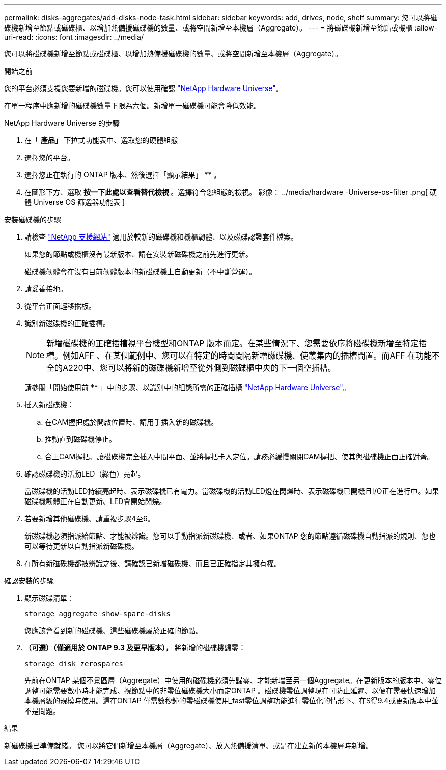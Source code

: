 ---
permalink: disks-aggregates/add-disks-node-task.html 
sidebar: sidebar 
keywords: add, drives, node, shelf 
summary: 您可以將磁碟機新增至節點或磁碟櫃、以增加熱備援磁碟機的數量、或將空間新增至本機層（Aggregate）。 
---
= 將磁碟機新增至節點或機櫃
:allow-uri-read: 
:icons: font
:imagesdir: ../media/


[role="lead"]
您可以將磁碟機新增至節點或磁碟櫃、以增加熱備援磁碟機的數量、或將空間新增至本機層（Aggregate）。

.開始之前
您的平台必須支援您要新增的磁碟機。您可以使用確認 link:https://hwu.netapp.com/["NetApp Hardware Universe"^]。

在單一程序中應新增的磁碟機數量下限為六個。新增單一磁碟機可能會降低效能。

.NetApp Hardware Universe 的步驟
. 在「 ** 產品」 ** 下拉式功能表中、選取您的硬體組態
. 選擇您的平台。
. 選擇您正在執行的 ONTAP 版本、然後選擇「顯示結果」 ** 。
. 在圖形下方、選取 ** 按一下此處以查看替代檢視 ** 。選擇符合您組態的檢視。
影像： ../media/hardware -Universe-os-filter .png[ 硬體 Universe OS 篩選器功能表 ]


.安裝磁碟機的步驟
. 請檢查 link:https://mysupport.netapp.com/site/["NetApp 支援網站"^] 適用於較新的磁碟機和機櫃韌體、以及磁碟認證套件檔案。
+
如果您的節點或機櫃沒有最新版本、請在安裝新磁碟機之前先進行更新。

+
磁碟機韌體會在沒有目前韌體版本的新磁碟機上自動更新（不中斷營運）。

. 請妥善接地。
. 從平台正面輕移擋板。
. 識別新磁碟機的正確插槽。
+

NOTE: 新增磁碟機的正確插槽視平台機型和ONTAP 版本而定。在某些情況下、您需要依序將磁碟機新增至特定插槽。例如AFF 、在某個範例中、您可以在特定的時間間隔新增磁碟機、使叢集內的插槽閒置。而AFF 在功能不全的A220中、您可以將新的磁碟機新增至從外側到磁碟櫃中央的下一個空插槽。

+
請參閱「開始使用前 ** 」中的步驟、以識別中的組態所需的正確插槽 link:https://hwu.netapp.com/["NetApp Hardware Universe"^]。

. 插入新磁碟機：
+
.. 在CAM握把處於開啟位置時、請用手插入新的磁碟機。
.. 推動直到磁碟機停止。
.. 合上CAM握把、讓磁碟機完全插入中間平面、並將握把卡入定位。請務必緩慢關閉CAM握把、使其與磁碟機正面正確對齊。


. 確認磁碟機的活動LED（綠色）亮起。
+
當磁碟機的活動LED持續亮起時、表示磁碟機已有電力。當磁碟機的活動LED燈在閃爍時、表示磁碟機已開機且I/O正在進行中。如果磁碟機韌體正在自動更新、LED會開始閃爍。

. 若要新增其他磁碟機、請重複步驟4至6。
+
新磁碟機必須指派給節點、才能被辨識。您可以手動指派新磁碟機、或者、如果ONTAP 您的節點遵循磁碟機自動指派的規則、您也可以等待更新以自動指派新磁碟機。

. 在所有新磁碟機都被辨識之後、請確認已新增磁碟機、而且已正確指定其擁有權。


.確認安裝的步驟
. 顯示磁碟清單：
+
`storage aggregate show-spare-disks`

+
您應該會看到新的磁碟機、這些磁碟機屬於正確的節點。

. ** （可選）（僅適用於 ONTAP 9.3 及更早版本）， ** 將新增的磁碟機歸零：
+
`storage disk zerospares`

+
先前在ONTAP 某個不景區層（Aggregate）中使用的磁碟機必須先歸零、才能新增至另一個Aggregate。在更新版本的版本中、零位調整可能需要數小時才能完成、視節點中的非零位磁碟機大小而定ONTAP 。磁碟機零位調整現在可防止延遲、以便在需要快速增加本機層級的規模時使用。這在ONTAP 僅需數秒鐘的零磁碟機使用_fast零位調整功能進行零位化的情形下、在S得9.4或更新版本中並不是問題。



.結果
新磁碟機已準備就緒。  您可以將它們新增至本機層（Aggregate）、放入熱備援清單、或是在建立新的本機層時新增。
